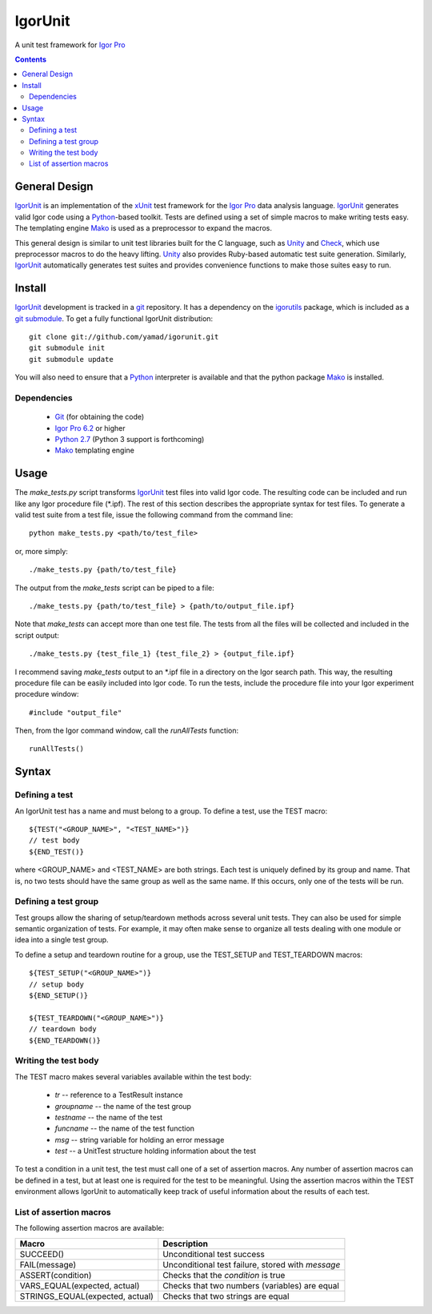 ==========
 IgorUnit
==========

A unit test framework for `Igor Pro`_

.. contents::

General Design
==============

IgorUnit_ is an implementation of the xUnit_ test framework for the
`Igor Pro`_ data analysis language. IgorUnit_ generates valid Igor
code using a Python_\ -based toolkit. Tests are defined using a set of
simple macros to make writing tests easy. The templating engine Mako_
is used as a preprocessor to expand the macros.

This general design is similar to unit test libraries built for the C
language, such as Unity_ and Check_, which use preprocessor macros to
do the heavy lifting. Unity_ also provides Ruby-based automatic test
suite generation. Similarly, `IgorUnit`_ automatically generates test
suites and provides convenience functions to make those suites easy to
run.

Install
=======

IgorUnit_ development is tracked in a git_ repository. It has a
dependency on the igorutils_ package, which is included as a `git
submodule`_. To get a fully functional IgorUnit distribution::

 git clone git://github.com/yamad/igorunit.git
 git submodule init
 git submodule update

You will also need to ensure that a Python_ interpreter is available
and that the python package Mako_ is installed.

Dependencies
------------

 * Git_ (for obtaining the code)
 * `Igor Pro 6.2 <http://www.wavemetrics.com>`_ or higher
 * `Python 2.7 <http://www.python.org>`_ (Python 3 support is forthcoming)
 * Mako_ templating engine

Usage
=====

The `make_tests.py` script transforms `IgorUnit`_ test files into
valid Igor code. The resulting code can be included and run like any
Igor procedure file (\*.ipf). The rest of this section describes the
appropriate syntax for test files. To generate a valid test suite from
a test file, issue the following command from the command line::

 python make_tests.py <path/to/test_file>

or, more simply::

 ./make_tests.py {path/to/test_file}

The output from the `make_tests` script can be piped to a file::

 ./make_tests.py {path/to/test_file} > {path/to/output_file.ipf}

Note that `make_tests` can accept more than one test file. The tests
from all the files will be collected and included in the script
output::

 ./make_tests.py {test_file_1} {test_file_2} > {output_file.ipf}

I recommend saving `make_tests` output to an \*.ipf file in a directory
on the Igor search path. This way, the resulting procedure file can be
easily included into Igor code. To run the tests, include the
procedure file into your Igor experiment procedure window::

 #include "output_file"

Then, from the Igor command window, call the `runAllTests` function::

 runAllTests()


Syntax
======

Defining a test
---------------

An IgorUnit test has a name and must belong to a group. To define a
test, use the TEST macro::

  ${TEST("<GROUP_NAME>", "<TEST_NAME>")}
  // test body
  ${END_TEST()}

where <GROUP_NAME> and <TEST_NAME> are both strings. Each test is
uniquely defined by its group and name. That is, no two tests should
have the same group as well as the same name. If this occurs, only one
of the tests will be run.


Defining a test group
---------------------

Test groups allow the sharing of setup/teardown methods across several
unit tests. They can also be used for simple semantic organization of
tests. For example, it may often make sense to organize all tests
dealing with one module or idea into a single test group.

To define a setup and teardown routine for a group, use the TEST_SETUP
and TEST_TEARDOWN macros::

  ${TEST_SETUP("<GROUP_NAME>")}
  // setup body
  ${END_SETUP()}

  ${TEST_TEARDOWN("<GROUP_NAME>")}
  // teardown body
  ${END_TEARDOWN()}

Writing the test body
---------------------

The TEST macro makes several variables available within the test body:

 - `tr` -- reference to a TestResult instance
 - `groupname` -- the name of the test group
 - `testname` -- the name of the test
 - `funcname` -- the name of the test function
 - `msg` -- string variable for holding an error message
 - `test` -- a UnitTest structure holding information about the test

To test a condition in a unit test, the test must call one of a set of
assertion macros. Any number of assertion macros can be defined in a
test, but at least one is required for the test to be
meaningful. Using the assertion macros within the TEST environment
allows IgorUnit to automatically keep track of useful information
about the results of each test.


List of assertion macros
------------------------

The following assertion macros are available:

+-------------------------------+------------------------------------------+
|Macro                          |Description                               |
+===============================+==========================================+
|SUCCEED()                      |Unconditional test success                |
+-------------------------------+------------------------------------------+
|FAIL(message)                  |Unconditional test failure, stored with   |
|                               |`message`                                 |
+-------------------------------+------------------------------------------+
|ASSERT(condition)              |Checks that the `condition` is true       |
+-------------------------------+------------------------------------------+
|VARS_EQUAL(expected, actual)   |Checks that two numbers (variables) are   |
|                               |equal                                     |
+-------------------------------+------------------------------------------+
|STRINGS_EQUAL(expected, actual)|Checks that two strings are equal         |
|                               |                                          |
+-------------------------------+------------------------------------------+


.. _Mako: http://www.makotemplates.org
.. _Unity: http://throwtheswitch.org/white-papers/unity-intro.html
.. _Check: http://check.sourceforge.net
.. _`Igor Pro`: http://www.wavemetrics.com
.. _`IgorUnit`: http://github.com/yamad/igorunit
.. _`igorutils`: http://github.com/yamad/igorutils
.. _git: http://git-scm.com
.. _`git submodule`: http://schacon.github.com/git/git-submodule.html
.. _xUnit: http://www.junit.org
.. _Python: http://www.python.org
